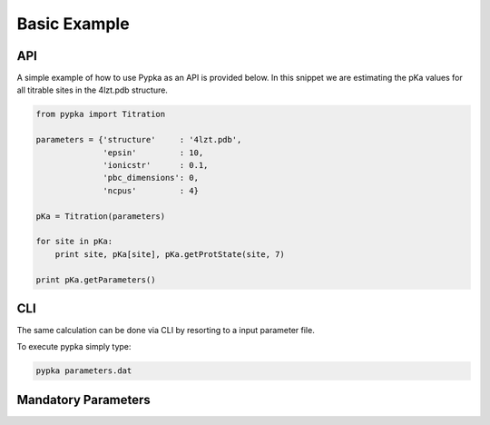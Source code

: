 Basic Example
=============

===
API
===

A simple example of how to use Pypka as an API is provided below. In
this snippet we are estimating the pKa values for all titrable sites
in the 4lzt.pdb structure.

.. code-block:: python
   
   from pypka import Titration

   parameters = {'structure'     : '4lzt.pdb',
                 'epsin'         : 10,
                 'ionicstr'      : 0.1,
                 'pbc_dimensions': 0,
                 'ncpus'         : 4}
   
   pKa = Titration(parameters)
   
   for site in pKa:
       print site, pKa[site], pKa.getProtState(site, 7)
   
   print pKa.getParameters()


===
CLI
===

The same calculation can be done via CLI by resorting to a input
parameter file.

.. code-block:: text
   :caption: parameter.dat
      
   structure       = 4lzt.pdb
   epsin           = 10
   ionicstr        = 0.1
   pbc_dimensions  = 0
   ncpus           = 4

To execute pypka simply type:

.. code-block:: bash

   pypka parameters.dat



====================
Mandatory Parameters
====================

.. object:: structure
	    
   :type: str

   the PDB filename

.. object:: epsin
	    
   :type: float

   internal dielectric to be used in the PB calculations.

.. object:: ionicstr
	    
   :type: float

   ionic strength of the medium

.. object:: pbc_dimensions
	    
   :type: int

   number of dimensions with periodic boundaries. 0 for solvated
   proteins and 2 for lipidic systems

.. object:: ncpus
	    
   :type: int

   number of CPUs to use in the calculations
